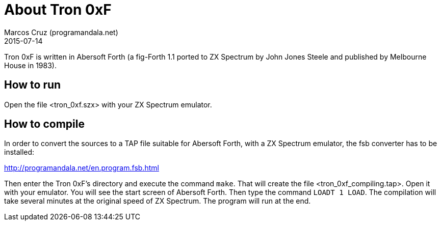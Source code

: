 = About Tron 0xF
:author: Marcos Cruz (programandala.net)
:revdate: 2015-07-14

Tron 0xF is written in Abersoft Forth (a fig-Forth 1.1 ported
to ZX Spectrum by John Jones Steele and published by Melbourne
House in 1983).

== How to run

Open the file <tron_0xf.szx> with your ZX Spectrum emulator.

== How to compile

In order to convert the sources to a TAP file suitable for
Abersoft Forth, with a ZX Spectrum emulator, the fsb converter
has to be installed:

http://programandala.net/en.program.fsb.html

Then enter the Tron 0xF's directory and execute the command `make`.
That will create the file <tron_0xf_compiling.tap>.  Open it with your
emulator.  You will see the start screen of Abersoft Forth.  Then type
the command `LOADT 1 LOAD`. The compilation will take several minutes
at the original speed of ZX Spectrum. The program will run at the end.

